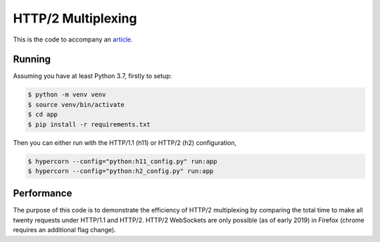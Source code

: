 HTTP/2 Multiplexing
===================

This is the code to accompany an `article
<https://medium.com/@pgjones/http-1-is-dead-81b7588d617e>`_.


Running
-------

Assuming you have at least Python 3.7, firstly to setup:

.. code-block::

    $ python -m venv venv
    $ source venv/bin/activate
    $ cd app
    $ pip install -r requirements.txt

Then you can either run with the HTTP/1.1 (h11) or HTTP/2 (h2)
configuration,

.. code-block::

    $ hypercorn --config="python:h11_config.py" run:app
    $ hypercorn --config="python:h2_config.py" run:app

Performance
-----------

The purpose of this code is to demonstrate the efficiency of HTTP/2
multiplexing by comparing the total time to make all twenty requests
under HTTP/1.1 and HTTP/2. HTTP/2 WebSockets are only possible (as of
early 2019) in Firefox (chrome requires an additional flag change).
